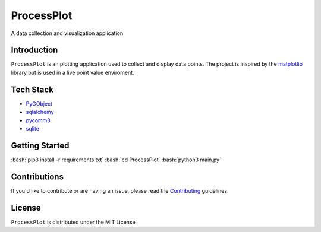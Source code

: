 =======
ProcessPlot
=======
A data collection and visualization application

Introduction
============

``ProcessPlot`` is an plotting application used to collect and display data points. The project is inspired by the `matplotlib`_ library but is used in a live point value enviroment.

.. _matplotlib: https://matplotlib.org/

Tech Stack
============
- `PyGObject`_
- `sqlalchemy`_
- `pycomm3`_
- `sqlite`_
.. _PyGObject: https://pygobject.readthedocs.io/en/latest/
.. _sqlalchemy: https://www.sqlalchemy.org/
.. _pycomm3: https://github.com/ottowayi/pycomm3
.. _sqlite: https://www.sqlite.org/index.html

Getting Started
=============
:bash:`pip3 install -r requirements.txt`
:bash:`cd ProcessPlot`
:bash:`python3 main.py`

Contributions
=============

If you'd like to contribute or are having an issue, please read the `Contributing`_ guidelines.

.. _Contributing: CONTRIBUTING.md

License
=======
``ProcessPlot`` is distributed under the MIT License
